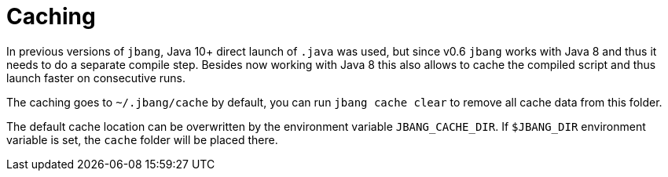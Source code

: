 = Caching
:idprefix:
:idseparator: -
ifndef::env-github[]
:icons: font
endif::[]
ifdef::env-github[]
:caution-caption: :fire:
:important-caption: :exclamation:
:note-caption: :paperclip:
:tip-caption: :bulb:
:warning-caption: :warning:
endif::[]

In previous versions of `jbang`, Java 10+ direct launch of `.java` was used, but since v0.6 `jbang` works with Java 8 and thus it needs to do a separate compile step. Besides now working with Java 8 this also allows to cache the compiled script and thus launch faster on consecutive runs.

The caching goes to `~/.jbang/cache` by default, you can run `jbang cache clear` to remove all cache data from this folder.

The default cache location can be overwritten by the environment variable `JBANG_CACHE_DIR`. If `$JBANG_DIR` environment variable is set, the `cache` folder will be placed there.